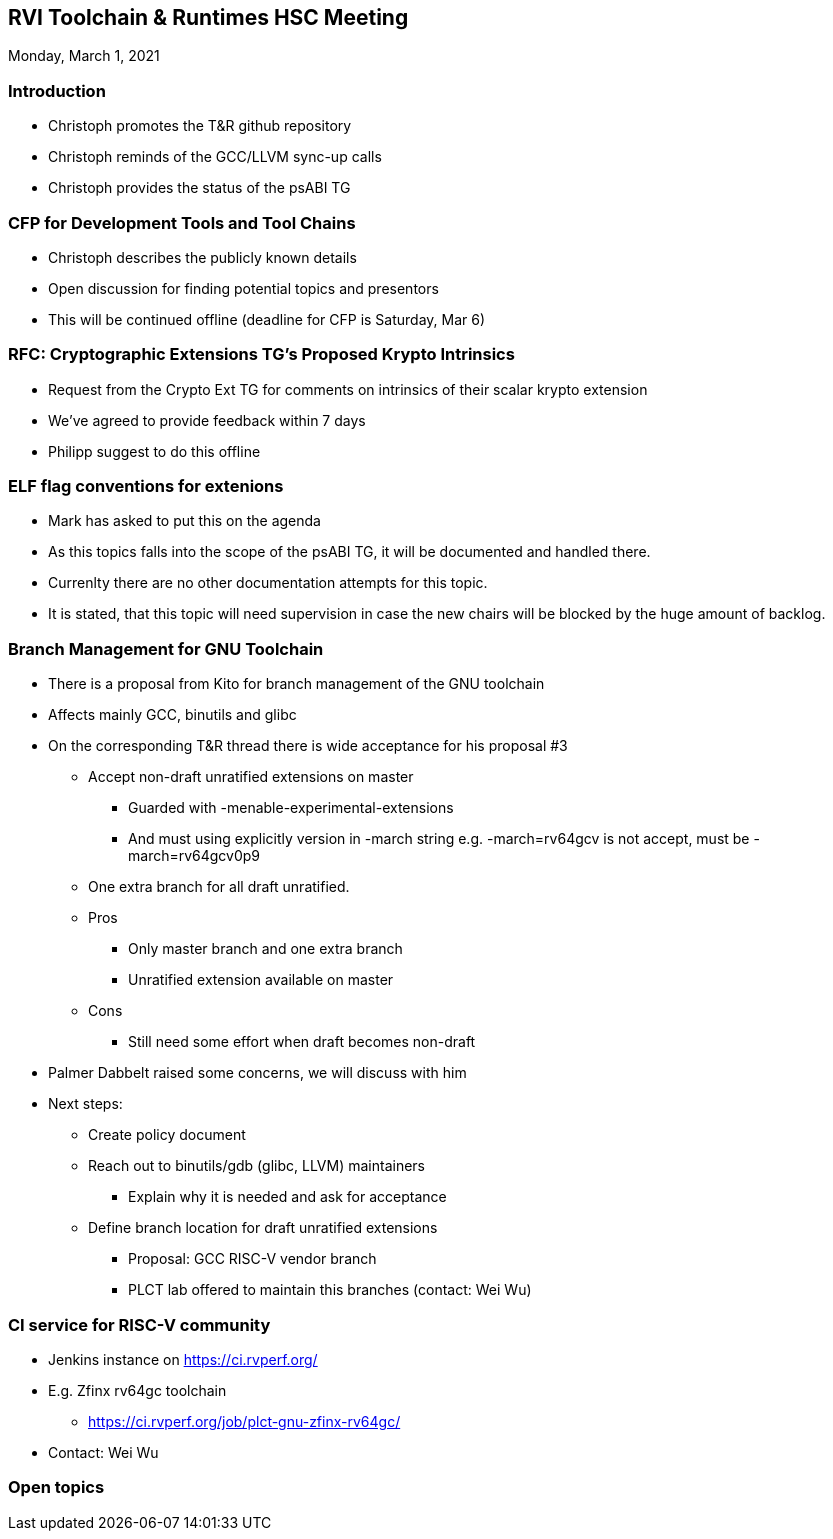 ////
SPDX-License-Identifier: CC-BY-4.0
////

:leveloffset: 1
= RVI Toolchain & Runtimes HSC Meeting

Monday, March 1, 2021

== Introduction

* Christoph promotes the T&R github repository
* Christoph reminds of the GCC/LLVM sync-up calls
* Christoph provides the status of the psABI TG

== CFP for Development Tools and Tool Chains

* Christoph describes the publicly known details
* Open discussion for finding potential topics and presentors
* This will be continued offline (deadline for CFP is Saturday, Mar 6)

== RFC: Cryptographic Extensions TG's Proposed Krypto Intrinsics

* Request from the Crypto Ext TG for comments on intrinsics of their scalar krypto extension
* We've agreed to provide feedback within 7 days
* Philipp suggest to do this offline

== ELF flag conventions for extenions

* Mark has asked to put this on the agenda
* As this topics falls into the scope of the psABI TG,
  it will be documented and handled there.
* Currenlty there are no other documentation attempts for this topic.
* It is stated, that this topic will need supervision in case the new chairs
  will be blocked by the huge amount of backlog.

== Branch Management for GNU Toolchain

* There is a proposal from Kito for branch management of the GNU toolchain
* Affects mainly GCC, binutils and glibc
* On the corresponding T&R thread there is wide acceptance for his proposal #3
** Accept non-draft unratified extensions on master
*** Guarded with -menable-experimental-extensions
*** And must using explicitly version in -march string
    e.g. -march=rv64gcv is not accept, must be -march=rv64gcv0p9
** One extra branch for all draft unratified.
** Pros
*** Only master branch and one extra branch
*** Unratified extension available on master
** Cons
*** Still need some effort when draft becomes non-draft
* Palmer Dabbelt raised some concerns, we will discuss with him
* Next steps:
** Create policy document
** Reach out to binutils/gdb (glibc, LLVM) maintainers
*** Explain why it is needed and ask for acceptance
** Define branch location for draft unratified extensions
*** Proposal: GCC RISC-V vendor branch
*** PLCT lab offered to maintain this branches (contact: Wei Wu)

== CI service for RISC-V community

* Jenkins instance on https://ci.rvperf.org/
* E.g. Zfinx rv64gc toolchain
** https://ci.rvperf.org/job/plct-gnu-zfinx-rv64gc/
* Contact: Wei Wu

== Open topics

